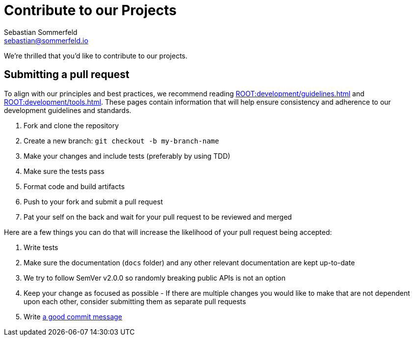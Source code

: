 = Contribute to our Projects
Sebastian Sommerfeld <sebastian@sommerfeld.io>

We're thrilled that you'd like to contribute to our projects.

== Submitting a pull request
To align with our principles and best practices, we recommend reading xref:ROOT:development/guidelines.adoc[] and xref:ROOT:development/tools.adoc[]. These pages contain information that will help ensure consistency and adherence to our development guidelines and standards.

. Fork and clone the repository
. Create a new branch: `git checkout -b my-branch-name`
. Make your changes and include tests (preferably by using TDD)
. Make sure the tests pass
. Format code and build artifacts
. Push to your fork and submit a pull request
. Pat your self on the back and wait for your pull request to be reviewed and merged

Here are a few things you can do that will increase the likelihood of your pull request being accepted:

. Write tests
. Make sure the documentation (`docs` folder) and any other relevant documentation are kept up-to-date
. We try to follow SemVer v2.0.0 so randomly breaking public APIs is not an option
. Keep your change as focused as possible - If there are multiple changes you would like to make that are not dependent upon each other, consider submitting them as separate pull requests
. Write link:https://tbaggery.com/2008/04/19/a-note-about-git-commit-messages.html[a good commit message]
